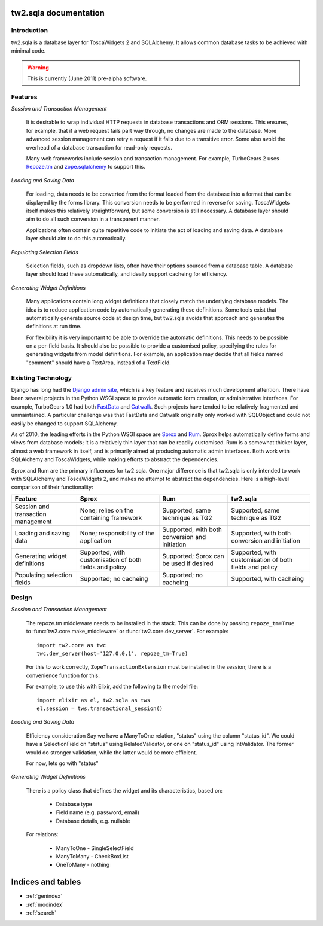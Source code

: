 .. tw2.sqla

tw2.sqla documentation
======================


Introduction
------------

tw2.sqla is a database layer for ToscaWidgets 2 and SQLAlchemy. It allows common database tasks to be achieved with minimal code.

.. warning::
    This is currently (June 2011) pre-alpha software.
    

Features
--------

`Session and Transaction Management`

    It is desirable to wrap individual HTTP requests in database transactions and ORM sessions. This ensures, for example, that if a web request fails part way through, no changes are made to the database. More advanced session management can retry a request if it fails due to a transitive error. Some also avoid the overhead of a database transaction for read-only requests.
    
    Many web frameworks include session and transaction management. For example, TurboGears 2 uses `Repoze.tm <http://repoze.org/tmdemo.html>`_ and `zope.sqlalchemy <http://pypi.python.org/pypi/zope.sqlalchemy>`_ to support this.


`Loading and Saving Data`

    For loading, data needs to be converted from the format loaded from the database into a format that can be displayed by the forms library. This conversion needs to be performed in reverse for saving. ToscaWidgets itself makes this relatively straightforward, but some conversion is still necessary. A database layer should aim to do all such conversion in a transparent manner.

    Applications often contain quite repetitive code to initiate the act of loading and saving data. A database layer should aim to do this automatically.


`Populating Selection Fields`

    Selection fields, such as dropdown lists, often have their options sourced from a database table. A database layer should load these automatically, and ideally support cacheing for efficiency.


`Generating Widget Definitions`

    Many applications contain long widget definitions that closely match the underlying database models. The idea is to reduce application code by automatically generating these definitions. Some tools exist that automatically generate source code at design time, but tw2.sqla avoids that approach and generates the definitions at run time.
    
    For flexibility it is very important to be able to override the automatic definitions. This needs to be possible on a per-field basis. It should also be possible to provide a customised policy, specifying the rules for generating widgets from model definitions. For example, an application may decide that all fields named "comment" should have a TextArea, instead of a TextField.



Existing Technology
-------------------

Django has long had the `Django admin site <http://docs.djangoproject.com/en/dev/ref/contrib/admin/>`_, which is a key feature and receives much development attention. There have been several projects in the Python WSGI space to provide automatic form creation, or administrative interfaces. For example, TurboGears 1.0 had both `FastData <http://docs.turbogears.org/FastData>`_ and `Catwalk <http://docs.turbogears.org/1.0/Catwalk>`_. Such projects have tended to be relatively fragmented and unmaintained. A particular challenge was that FastData and Catwalk originally only worked with SQLObject and could not easily be changed to support SQLAlchemy.

As of 2010, the leading efforts in the Python WSGI space are `Sprox <http://sprox.org/>`_ and `Rum <http://www.python-rum.org/>`_. Sprox helps automatically define forms and views from database models; it is a relatively thin layer that can be readily customised. Rum is a somewhat thicker layer, almost a web framework in itself, and is primarily aimed at producing automatic admin interfaces. Both work with SQLAlchemy and ToscaWidgets, while making efforts to abstract the dependencies.

Sprox and Rum are the primary influences for tw2.sqla. One major difference is that tw2.sqla is only intended to work with SQLAlchemy and ToscaWidgets 2, and makes no attempt to abstract the dependencies. Here is a high-level comparison of their functionality:

==================================  =======================================================  ==============================================  =======================================================
Feature                             Sprox                                                    Rum                                             tw2.sqla
==================================  =======================================================  ==============================================  =======================================================
Session and transaction management  None; relies on the containing framework                 Supported, same technique as TG2                Supported, same technique as TG2
Loading and saving data             None; responsibility of the application                  Supported, with both conversion and initiation  Supported, with both conversion and initiation
Generating widget definitions       Supported, with customisation of both fields and policy  Supported; Sprox can be used if desired         Supported, with customisation of both fields and policy
Populating selection fields         Supported; no cacheing                                   Supported; no cacheing                          Supported, with cacheing
==================================  =======================================================  ==============================================  =======================================================


Design
------

`Session and Transaction Management`

    The repoze.tm middleware needs to be installed in the stack. This can be done by passing ``repoze_tm=True`` to :func:`tw2.core.make_middleware` or :func:`tw2.core.dev_server`. For example::

        import tw2.core as twc
        twc.dev_server(host='127.0.0.1', repoze_tm=True)

    For this to work correctly, ``ZopeTransactionExtension`` must be installed in the session; there is a convenience function for this:

    .. autofunction:: tw2.sqla.transactional_session

    For example, to use this with Elixir, add the following to the model file::
    
        import elixir as el, tw2.sqla as tws
        el.session = tws.transactional_session()


`Loading and Saving Data`

    .. autoclass:: tw2.sqla.RelatedValidator


    Efficiency consideration
    Say we have a ManyToOne relation, "status" using the column "status_id". We could have a SelectionField on "status" using RelatedValidator, or one on "status_id" using IntValidator. The former would do stronger validation, while the latter would be more efficient.
    
    For now, lets go with "status"


`Generating Widget Definitions`

    There is a policy class that defines the widget and its characteristics, based on:
    
     * Database type
     * Field name (e.g. password, email)
     * Database details, e.g. nullable
    

    For relations:
    
     * ManyToOne - SingleSelectField
     * ManyToMany - CheckBoxList
     * OneToMany - nothing




Indices and tables
==================

* :ref:`genindex`
* :ref:`modindex`
* :ref:`search`
